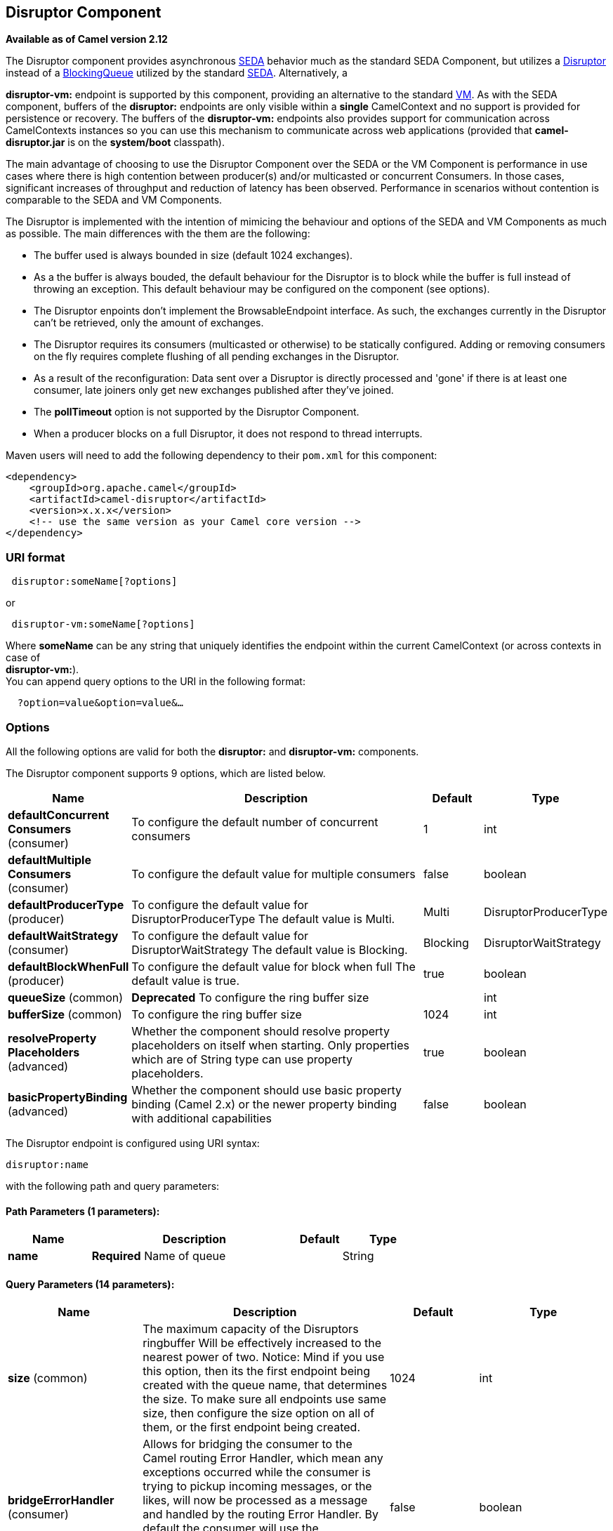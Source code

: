 [[disruptor-component]]
== Disruptor Component

*Available as of Camel version 2.12*

The Disruptor component provides asynchronous
http://www.eecs.harvard.edu/~mdw/proj/seda/[SEDA] behavior much as the
standard SEDA Component, but utilizes a
https://github.com/LMAX-Exchange/disruptor[Disruptor] instead of a
http://docs.oracle.com/javase/1.5.0/docs/api/java/util/concurrent/BlockingQueue.html[BlockingQueue]
utilized by the standard xref:seda-component.adoc[SEDA]. Alternatively, a

*disruptor-vm:* endpoint is supported by this component, providing an
alternative to the standard xref:vm-component.adoc[VM]. As with the SEDA
component, buffers of the *disruptor:* endpoints are only visible within
a *single* CamelContext and no support is
provided for persistence or recovery. The buffers of the
**disruptor-vm:** endpoints also provides support for communication
across CamelContexts instances so you can use this mechanism to
communicate across web applications (provided that *camel-disruptor.jar*
is on the *system/boot* classpath).

The main advantage of choosing to use the Disruptor Component over the
SEDA or the VM Component is performance in use cases where there is high
contention between producer(s) and/or multicasted or concurrent
Consumers. In those cases, significant increases of throughput and
reduction of latency has been observed. Performance in scenarios without
contention is comparable to the SEDA and VM Components.

The Disruptor is implemented with the intention of mimicing the
behaviour and options of the SEDA and VM Components as much as possible.
The main differences with the them are the following:

* The buffer used is always bounded in size (default 1024 exchanges).
* As a the buffer is always bouded, the default behaviour for the
Disruptor is to block while the buffer is full instead of throwing an
exception. This default behaviour may be configured on the component
(see options).
* The Disruptor enpoints don't implement the BrowsableEndpoint
interface. As such, the exchanges currently in the Disruptor can't be
retrieved, only the amount of exchanges.
* The Disruptor requires its consumers (multicasted or otherwise) to be
statically configured. Adding or removing consumers on the fly requires
complete flushing of all pending exchanges in the Disruptor.
* As a result of the reconfiguration: Data sent over a Disruptor is
directly processed and 'gone' if there is at least one consumer, late
joiners only get new exchanges published after they've joined.
* The *pollTimeout* option is not supported by the Disruptor Component.
* When a producer blocks on a full Disruptor, it does not respond to
thread interrupts.

Maven users will need to add the following dependency to their `pom.xml`
for this component:

[source,java]
------------------------------------------------------------
<dependency>
    <groupId>org.apache.camel</groupId>
    <artifactId>camel-disruptor</artifactId>
    <version>x.x.x</version>
    <!-- use the same version as your Camel core version -->
</dependency>
------------------------------------------------------------

### URI format

[source,java]
-----------------------------
 disruptor:someName[?options]
-----------------------------

or

[source,java]
--------------------------------
 disruptor-vm:someName[?options]
--------------------------------

Where **someName** can be any string that uniquely identifies the
endpoint within the current CamelContext (or
across contexts in case of +
 **disruptor-vm:**). +
 You can append query options to the URI in the following format:

[source,java]
------------------------------
  ?option=value&option=value&…
------------------------------

### Options

All the following options are valid for both the **disruptor:** and
**disruptor-vm:** components.



// component options: START
The Disruptor component supports 9 options, which are listed below.



[width="100%",cols="2,5,^1,2",options="header"]
|===
| Name | Description | Default | Type
| *defaultConcurrent Consumers* (consumer) | To configure the default number of concurrent consumers | 1 | int
| *defaultMultiple Consumers* (consumer) | To configure the default value for multiple consumers | false | boolean
| *defaultProducerType* (producer) | To configure the default value for DisruptorProducerType The default value is Multi. | Multi | DisruptorProducerType
| *defaultWaitStrategy* (consumer) | To configure the default value for DisruptorWaitStrategy The default value is Blocking. | Blocking | DisruptorWaitStrategy
| *defaultBlockWhenFull* (producer) | To configure the default value for block when full The default value is true. | true | boolean
| *queueSize* (common) | *Deprecated* To configure the ring buffer size |  | int
| *bufferSize* (common) | To configure the ring buffer size | 1024 | int
| *resolveProperty Placeholders* (advanced) | Whether the component should resolve property placeholders on itself when starting. Only properties which are of String type can use property placeholders. | true | boolean
| *basicPropertyBinding* (advanced) | Whether the component should use basic property binding (Camel 2.x) or the newer property binding with additional capabilities | false | boolean
|===
// component options: END




// endpoint options: START
The Disruptor endpoint is configured using URI syntax:

----
disruptor:name
----

with the following path and query parameters:

==== Path Parameters (1 parameters):


[width="100%",cols="2,5,^1,2",options="header"]
|===
| Name | Description | Default | Type
| *name* | *Required* Name of queue |  | String
|===


==== Query Parameters (14 parameters):


[width="100%",cols="2,5,^1,2",options="header"]
|===
| Name | Description | Default | Type
| *size* (common) | The maximum capacity of the Disruptors ringbuffer Will be effectively increased to the nearest power of two. Notice: Mind if you use this option, then its the first endpoint being created with the queue name, that determines the size. To make sure all endpoints use same size, then configure the size option on all of them, or the first endpoint being created. | 1024 | int
| *bridgeErrorHandler* (consumer) | Allows for bridging the consumer to the Camel routing Error Handler, which mean any exceptions occurred while the consumer is trying to pickup incoming messages, or the likes, will now be processed as a message and handled by the routing Error Handler. By default the consumer will use the org.apache.camel.spi.ExceptionHandler to deal with exceptions, that will be logged at WARN or ERROR level and ignored. | false | boolean
| *concurrentConsumers* (consumer) | Number of concurrent threads processing exchanges. | 1 | int
| *multipleConsumers* (consumer) | Specifies whether multiple consumers are allowed. If enabled, you can use Disruptor for Publish-Subscribe messaging. That is, you can send a message to the queue and have each consumer receive a copy of the message. When enabled, this option should be specified on every consumer endpoint. | false | boolean
| *waitStrategy* (consumer) | Defines the strategy used by consumer threads to wait on new exchanges to be published. The options allowed are:Blocking, Sleeping, BusySpin and Yielding. | Blocking | DisruptorWaitStrategy
| *exceptionHandler* (consumer) | To let the consumer use a custom ExceptionHandler. Notice if the option bridgeErrorHandler is enabled then this option is not in use. By default the consumer will deal with exceptions, that will be logged at WARN or ERROR level and ignored. |  | ExceptionHandler
| *exchangePattern* (consumer) | Sets the exchange pattern when the consumer creates an exchange. |  | ExchangePattern
| *blockWhenFull* (producer) | Whether a thread that sends messages to a full Disruptor will block until the ringbuffer's capacity is no longer exhausted. By default, the calling thread will block and wait until the message can be accepted. By disabling this option, an exception will be thrown stating that the queue is full. | false | boolean
| *lazyStartProducer* (producer) | Whether the producer should be started lazy (on the first message). By starting lazy you can use this to allow CamelContext and routes to startup in situations where a producer may otherwise fail during starting and cause the route to fail being started. By deferring this startup to be lazy then the startup failure can be handled during routing messages via Camel's routing error handlers. Beware that when the first message is processed then creating and starting the producer may take a little time and prolong the total processing time of the processing. | false | boolean
| *producerType* (producer) | Defines the producers allowed on the Disruptor. The options allowed are: Multi to allow multiple producers and Single to enable certain optimizations only allowed when one concurrent producer (on one thread or otherwise synchronized) is active. | Multi | DisruptorProducerType
| *timeout* (producer) | Timeout (in milliseconds) before a producer will stop waiting for an asynchronous task to complete. You can disable timeout by using 0 or a negative value. | 30000 | long
| *waitForTaskToComplete* (producer) | Option to specify whether the caller should wait for the async task to complete or not before continuing. The following three options are supported: Always, Never or IfReplyExpected. The first two values are self-explanatory. The last value, IfReplyExpected, will only wait if the message is Request Reply based. | IfReplyExpected | WaitForTaskToComplete
| *basicPropertyBinding* (advanced) | Whether the endpoint should use basic property binding (Camel 2.x) or the newer property binding with additional capabilities | false | boolean
| *synchronous* (advanced) | Sets whether synchronous processing should be strictly used, or Camel is allowed to use asynchronous processing (if supported). | false | boolean
|===
// endpoint options: END
// spring-boot-auto-configure options: START
=== Spring Boot Auto-Configuration

When using Spring Boot make sure to use the following Maven dependency to have support for auto configuration:

[source,xml]
----
<dependency>
  <groupId>org.apache.camel</groupId>
  <artifactId>camel-disruptor-starter</artifactId>
  <version>x.x.x</version>
  <!-- use the same version as your Camel core version -->
</dependency>
----


The component supports 20 options, which are listed below.



[width="100%",cols="2,5,^1,2",options="header"]
|===
| Name | Description | Default | Type
| *camel.component.disruptor-vm.basic-property-binding* | Whether the component should use basic property binding (Camel 2.x) or the newer property binding with additional capabilities | false | Boolean
| *camel.component.disruptor-vm.buffer-size* | To configure the ring buffer size | 1024 | Integer
| *camel.component.disruptor-vm.default-block-when-full* | To configure the default value for block when full The default value is true. | true | Boolean
| *camel.component.disruptor-vm.default-concurrent-consumers* | To configure the default number of concurrent consumers | 1 | Integer
| *camel.component.disruptor-vm.default-multiple-consumers* | To configure the default value for multiple consumers | false | Boolean
| *camel.component.disruptor-vm.default-producer-type* | To configure the default value for DisruptorProducerType The default value is Multi. |  | DisruptorProducerType
| *camel.component.disruptor-vm.default-wait-strategy* | To configure the default value for DisruptorWaitStrategy The default value is Blocking. |  | DisruptorWaitStrategy
| *camel.component.disruptor-vm.enabled* | Enable disruptor-vm component | true | Boolean
| *camel.component.disruptor-vm.resolve-property-placeholders* | Whether the component should resolve property placeholders on itself when starting. Only properties which are of String type can use property placeholders. | true | Boolean
| *camel.component.disruptor.basic-property-binding* | Whether the component should use basic property binding (Camel 2.x) or the newer property binding with additional capabilities | false | Boolean
| *camel.component.disruptor.buffer-size* | To configure the ring buffer size | 1024 | Integer
| *camel.component.disruptor.default-block-when-full* | To configure the default value for block when full The default value is true. | true | Boolean
| *camel.component.disruptor.default-concurrent-consumers* | To configure the default number of concurrent consumers | 1 | Integer
| *camel.component.disruptor.default-multiple-consumers* | To configure the default value for multiple consumers | false | Boolean
| *camel.component.disruptor.default-producer-type* | To configure the default value for DisruptorProducerType The default value is Multi. |  | DisruptorProducerType
| *camel.component.disruptor.default-wait-strategy* | To configure the default value for DisruptorWaitStrategy The default value is Blocking. |  | DisruptorWaitStrategy
| *camel.component.disruptor.enabled* | Enable disruptor component | true | Boolean
| *camel.component.disruptor.resolve-property-placeholders* | Whether the component should resolve property placeholders on itself when starting. Only properties which are of String type can use property placeholders. | true | Boolean
| *camel.component.disruptor-vm.queue-size* | *Deprecated* To configure the ring buffer size |  | Integer
| *camel.component.disruptor.queue-size* | *Deprecated* To configure the ring buffer size |  | Integer
|===
// spring-boot-auto-configure options: END



### Wait strategies

The wait strategy effects the type of waiting performed by the consumer
threads that are currently waiting for the next exchange to be
published. The following strategies can be chosen:

[width="100%",cols="10%,45%,45%",options="header",]
|=======================================================================
|Name |Description |Advice

|Blocking | Blocking strategy that uses a lock and condition variable for Consumers
waiting on a barrier. | This strategy can be used when throughput and low-latency are not as
important as CPU resource.

|Sleeping |Sleeping strategy that initially spins, then uses a Thread.yield(), and
eventually for the minimum number of nanos the OS and JVM will allow
while the Consumers are waiting on a barrier. |This strategy is a good compromise between performance and CPU resource.
Latency spikes can occur after quiet periods.

|BusySpin |Busy Spin strategy that uses a busy spin loop for Consumers waiting on a
barrier. |This strategy will use CPU resource to avoid syscalls which can
introduce latency jitter. It is best used when threads can be bound to
specific CPU cores.

|Yielding |Yielding strategy that uses a Thread.yield() for Consumers waiting on a
barrier after an initially spinning. |This strategy is a good compromise between performance and CPU resource
without incurring significant latency spikes.
|=======================================================================

### Use of Request Reply

The Disruptor component supports using xref:request-reply.adoc[Request
Reply], where the caller will wait for the Async route to complete. For
instance:

[source,java]
------------------------------------------------------------------------------
from("mina:tcp://0.0.0.0:9876?textline=true&sync=true").to("disruptor:input");
from("disruptor:input").to("bean:processInput").to("bean:createResponse");
------------------------------------------------------------------------------

In the route above, we have a TCP listener on port 9876 that accepts
incoming requests. The request is routed to the _disruptor:input_
buffer. As it is a Request Reply message, we
wait for the response. When the consumer on the _disruptor:input_ buffer
is complete, it copies the response to the original message response.

### Concurrent consumers

By default, the Disruptor endpoint uses a single consumer thread, but
you can configure it to use concurrent consumer threads. So instead of
thread pools you can use:

[source,java]
--------------------------------------------------------------
from("disruptor:stageName?concurrentConsumers=5").process(...)
--------------------------------------------------------------

As for the difference between the two, note a thread pool can
increase/shrink dynamically at runtime depending on load, whereas the
number of concurrent consumers is always fixed and supported by the
Disruptor internally so performance will be higher.

### Thread pools

Be aware that adding a thread pool to a Disruptor endpoint by doing
something like:

[source,java]
--------------------------------------------------
from("disruptor:stageName").thread(5).process(...)
--------------------------------------------------

Can wind up with adding a normal
http://docs.oracle.com/javase/1.5.0/docs/api/java/util/concurrent/BlockingQueue.html[BlockingQueue]
to be used in conjunction with the Disruptor, effectively negating part
of the performance gains achieved by using the Disruptor. Instead, it is
advices to directly configure number of threads that process messages on
a Disruptor endpoint using the concurrentConsumers option.

### Sample

In the route below we use the Disruptor to send the request to this
async queue to be able to send a fire-and-forget message for further
processing in another thread, and return a constant reply in this thread
to the original caller.

[source,java]
-------------------------------------------------
public void configure() throws Exception {
    from("direct:start")
        // send it to the disruptor that is async
        .to("disruptor:next")
        // return a constant response
        .transform(constant("OK"));

    from("disruptor:next").to("mock:result");
}
-------------------------------------------------

Here we send a Hello World message and expects the reply to be OK.

[source,java]
-----------------------------------------------------------------
Object out = template.requestBody("direct:start", "Hello World");
assertEquals("OK", out);
-----------------------------------------------------------------

The "Hello World" message will be consumed from the Disruptor from
another thread for further processing. Since this is from a unit test,
it will be sent to a mock endpoint where we can do assertions in the
unit test.

### Using multipleConsumers

In this example we have defined two consumers and registered them as
spring beans.

[source,java]
-------------------------------------------------------------------------------------------
<!-- define the consumers as spring beans -->
<bean id="consumer1" class="org.apache.camel.spring.example.FooEventConsumer"/>

<bean id="consumer2" class="org.apache.camel.spring.example.AnotherFooEventConsumer"/>

<camelContext xmlns="http://camel.apache.org/schema/spring">
    <!-- define a shared endpoint which the consumers can refer to instead of using url -->
    <endpoint id="foo" uri="disruptor:foo?multipleConsumers=true"/>
</camelContext>
-------------------------------------------------------------------------------------------

Since we have specified multipleConsumers=true on the Disruptor foo
endpoint we can have those two or more consumers receive their own copy
of the message as a kind of pub-sub style messaging. As the beans are
part of an unit test they simply send the message to a mock endpoint,
but notice how we can use @Consume to consume from the Disruptor.

[source,java]
-------------------------------------------
public class FooEventConsumer {

    @EndpointInject("mock:result")
    private ProducerTemplate destination;

    @Consume(ref = "foo")
    public void doSomething(String body) {
        destination.sendBody("foo" + body);
    }

}
-------------------------------------------

### Extracting disruptor information

If needed, information such as buffer size, etc. can be obtained without
using JMX in this fashion:

[source,java]
--------------------------------------------------------------------
DisruptorEndpoint disruptor = context.getEndpoint("disruptor:xxxx");
int size = disruptor.getBufferSize();
--------------------------------------------------------------------
